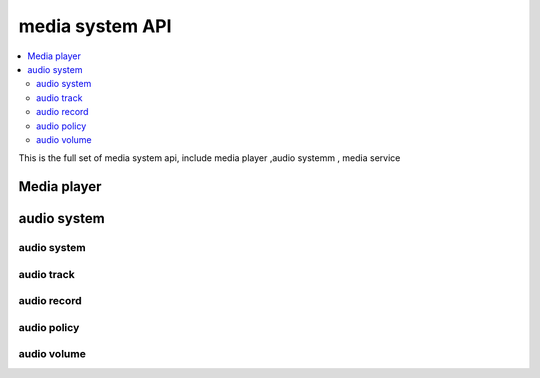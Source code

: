 .. _media_system_apis:

media system API
################

.. contents::
   :depth: 2
   :local:
   :backlinks: top

This is the full set of media system api, include media player ,audio systemm , media service

Media player
****************************

.. doxygengroup:: media_player_apis
   :project: Zephyr
   :content-only:

audio system
****************************

audio system
===========

.. doxygengroup:: audio_system_apis
   :project: Zephyr
   :content-only:

audio track
===========

.. doxygengroup:: audio_track_apis
   :project: Zephyr
   :content-only:

audio record
============

.. doxygengroup:: audio_record_apis
   :project: Zephyr
   :content-only:

audio policy
============

.. doxygengroup:: audio_policy_apis
   :project: Zephyr
   :content-only:

audio volume
============

.. doxygengroup:: volume_manager_apis
   :project: Zephyr
   :content-only: